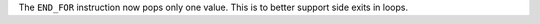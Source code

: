 The ``END_FOR`` instruction now pops only one value. This is to better
support side exits in loops.
